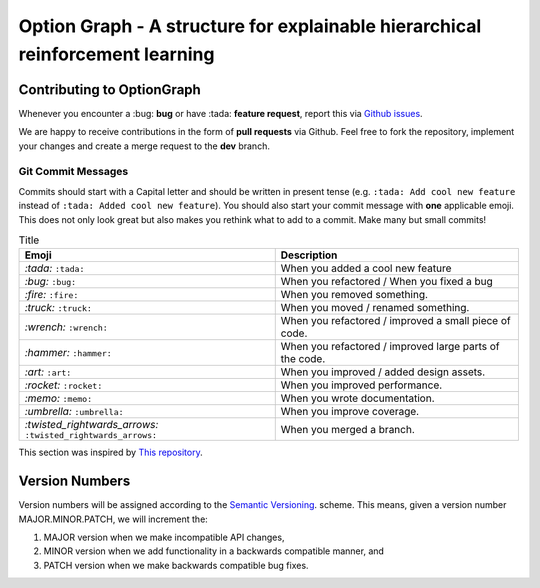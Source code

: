 Option Graph - A structure for explainable hierarchical reinforcement learning
==============================================================================

.. image:: https://github.com/IRLL/options_graphs/actions/workflows/python-tests.yml/badge.svg
   :alt: Pytest badge
   :target: https://github.com/IRLL/options_graphs/actions/workflows/python-tests.yml


.. image:: https://img.shields.io/endpoint?url=https://gist.githubusercontent.com/MathisFederico/00ce73155619a4544884ca6d251954b3/raw/pylint_badge.json
   :alt: Pylint badge
   :target: https://github.com/IRLL/options_graphs/actions/workflows/python-pylint.yml


.. image:: https://img.shields.io/endpoint?url=https://gist.githubusercontent.com/MathisFederico/00ce73155619a4544884ca6d251954b3/raw/unit_coverage_badge.json
   :alt: Unit coverage badge
   :target: https://github.com/IRLL/options_graphs/actions/workflows/python-coverage.yml


.. image:: https://img.shields.io/endpoint?url=https://gist.githubusercontent.com/MathisFederico/00ce73155619a4544884ca6d251954b3/raw/integration_coverage_badge.json
   :alt: Integration coverage badge
   :target: https://github.com/IRLL/options_graphs/actions/workflows/python-coverage.yml


.. image:: https://img.shields.io/github/license/MathisFederico/Crafting?style=plastic
   :alt: Licence - GPLv3
   :target: https://www.gnu.org/licenses/


Contributing to OptionGraph
---------------------------

Whenever you encounter a :bug: **bug** or have :tada: **feature request**, 
report this via `Github issues <https://github.com/IRLL/options_graphs/issues>`_.

We are happy to receive contributions in the form of **pull requests** via Github.
Feel free to fork the repository, implement your changes and create a merge request to the **dev** branch.

Git Commit Messages
~~~~~~~~~~~~~~~~~~~

Commits should start with a Capital letter and should be written in present tense (e.g. ``:tada: Add cool new feature`` instead of ``:tada: Added cool new feature``).
You should also start your commit message with **one** applicable emoji. This does not only look great but also makes you rethink what to add to a commit. Make many but small commits!


.. list-table:: Title
   :header-rows: 1

   * - Emoji
     - Description
   * - `:tada:` ``:tada:``
     - When you added a cool new feature
   * - `:bug:` ``:bug:``
     - When you refactored / When you fixed a bug
   * - `:fire:` ``:fire:``
     - When you removed something.
   * - `:truck:` ``:truck:``
     - When you moved / renamed something.
   * - `:wrench:` ``:wrench:``
     - When you refactored / improved a small piece of code.
   * - `:hammer:` ``:hammer:``
     - When you refactored / improved large parts of the code.
   * - `:art:` ``:art:``
     - When you improved / added design assets.
   * - `:rocket:` ``:rocket:``
     - When you improved performance.
   * - `:memo:` ``:memo:``
     - When you wrote documentation.
   * - `:umbrella:` ``:umbrella:``
     - When you improve coverage.
   * - `:twisted_rightwards_arrows:` ``:twisted_rightwards_arrows:``
     - When you merged a branch.

This section was inspired by `This repository <https://github.com/schneegans/dynamic-badges-action>`_.

Version Numbers
---------------

Version numbers will be assigned according to the `Semantic Versioning <https://semver.org/>`_. scheme.
This means, given a version number MAJOR.MINOR.PATCH, we will increment the:

1. MAJOR version when we make incompatible API changes,
2. MINOR version when we add functionality in a backwards compatible manner, and
3. PATCH version when we make backwards compatible bug fixes.
